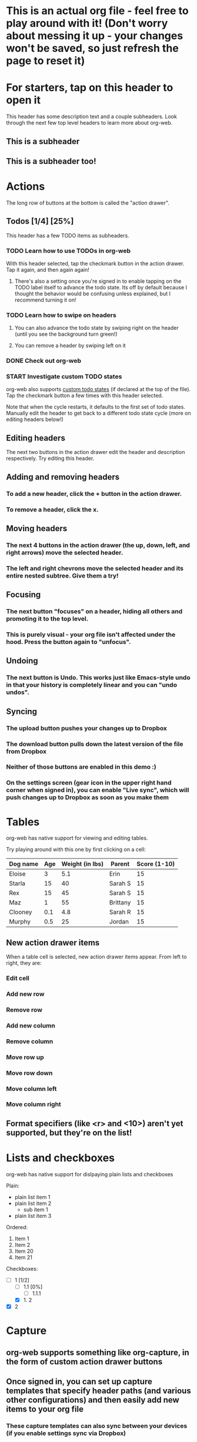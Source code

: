 #+TODO: TODO | DONE
#+TODO: START INPROGRESS STALLED | FINISHED

* This is an actual org file - feel free to play around with it! (Don't worry about messing it up - your changes won't be saved, so just refresh the page to reset it)
* For starters, tap on this header to open it
This header has some description text and a couple subheaders. Look through the next few top level headers to learn more about org-web.
** This is a subheader
** This is a subheader too!
* Actions
The long row of buttons at the bottom is called the "action drawer".
** Todos [1/4] [25%]
This header has a few TODO items as subheaders.
*** TODO Learn how to use TODOs in org-web
With this header selected, tap the checkmark button in the action drawer. Tap it again, and then again again!
**** There's also a setting once you're signed in to enable tapping on the TODO label itself to advance the todo state. Its off by default because I thought the behavior would be confusing unless explained, but I recommend turning it on!
*** TODO Learn how to swipe on headers
**** You can also advance the todo state by swiping right on the header (until you see the background turn green!)
**** You can remove a header by swiping left on it
*** DONE Check out org-web
*** START Investigate custom TODO states
org-web also supports [[http://orgmode.org/manual/Workflow-states.html#Workflow-states][custom todo states]] (if declared at the top of the file). Tap the checkmark button a few times with this header selected.

Note that when the cycle restarts, it defaults to the first set of todo states. Manually edit the header to get back to a different todo state cycle (more on editing headers below!)
** Editing headers
The next two buttons in the action drawer edit the header and description respectively. Try editing this header.
** Adding and removing headers
*** To add a new header, click the + button in the action drawer.
*** To remove a header, click the x.
** Moving headers
*** The next 4 buttons in the action drawer (the up, down, left, and right arrows) move the selected header.
*** The left and right chevrons move the selected header and its entire nested subtree. Give them a try!
** Focusing
*** The next button "focuses" on a header, hiding all others and promoting it to the top level.
*** This is purely visual - your org file isn't affected under the hood. Press the button again to "unfocus".
** Undoing
*** The next button is Undo. This works just like Emacs-style undo in that your history is completely linear and you can "undo undos".
** Syncing
*** The upload button pushes your changes up to Dropbox
*** The download button pulls down the latest version of the file from Dropbox
*** Neither of those buttons are enabled in this demo :)
*** On the settings screen (gear icon in the upper right hand corner when signed in), you can enable "Live sync", which will push changes up to Dropbox as soon as you make them
* Tables
org-web has native support for viewing and editing tables.

Try playing around with this one by first clicking on a cell:

| Dog name | Age | Weight (in lbs) | Parent   | Score (1-10) |
|----------+-----+-----------------+----------+--------------|
| Eloise   |   3 |             5.1 | Erin     |           15 |
|----------+-----+-----------------+----------+--------------|
| Starla   |  15 |              40 | Sarah S  |           15 |
|----------+-----+-----------------+----------+--------------|
| Rex      |  15 |              45 | Sarah S  |           15 |
|----------+-----+-----------------+----------+--------------|
| Maz      |   1 |              55 | Brittany |           15 |
|----------+-----+-----------------+----------+--------------|
| Clooney  | 0.1 |             4.8 | Sarah R  |           15 |
|----------+-----+-----------------+----------+--------------|
| Murphy   | 0.5 |              25 | Jordan   |           15 |
** New action drawer items
When a table cell is selected, new action drawer items appear. From left to right, they are:
*** Edit cell
*** Add new row
*** Remove row
*** Add new column
*** Remove column
*** Move row up
*** Move row down
*** Move column left
*** Move column right
** Format specifiers (like <r> and <10>) aren't yet supported, but they're on the list!
* Lists and checkboxes
org-web has native support for dislpaying plain lists and checkboxes

Plain:

- plain list item 1
- plain list item 2
  - sub item 1
- plain list item 3

Ordered:

1. Item 1
2. Item 2
20. [@20] Item 20
21. Item 21

Checkboxes:

- [-] 1 [1/2]
  - [ ] 1.1 [0%]
    - [ ] 1.1.1
  - [X] 1. 2
- [X] 2
* Capture
** org-web supports something like org-capture, in the form of custom action drawer buttons
** Once signed in, you can set up capture templates that specify header paths (and various other configurations) and then easily add new items to your org file
*** These capture templates can also sync between your devices (if you enable settings sync via Dropbox)
* Syncing with Dropbox
org-web pulls down your org files from Dropbox. Click the "Sign in" button in the upper right hand corner to sign in with Dropbox and authenticate org-web.
** Symlink your org files to Dropbox
If you don't already keep your org files in Dropbox, I recommend symlinking them in:

ln -s ~/Documents/todo.org ~/Dropbox/todo.org
** Backups
The first time you push changes from org-web back up to Dropbox, org-web will make a backup of the original file first. It'll be named {your-file-name}.org-web-bak. Dropbox also keeps a full version history of your files for you, but this is an additional precaution in case something goes wrong pushing the file back up to Dropbox :)
* org-web operates completely client side
You don't log in to org-web directly because org-web doesn't have a back end - it operates completely client side using Dropbox's wonderful Javascript SDK. This also means I'm not storing your Dropbox auth tokens in a database somewhere :)
* Future plans
org-web is currently pretty usable for simple tasks, but there's a lot more to do. Here are a few of the things on the list:
** UI overhaul - the action drawer is getting cumbersome!
** More first-class support for org features like tags and timestamps
** Search
** Support for other sync backends in addition to Dropbox
** Ability to create new files
** Archiving
** A backend API for use in your own apps/scripts/IFTTT/Alexa Skills/etc.
** Offline support (Safari on iOS finally supports service workers!)
** Ability to Tweet a header directly from org-web (just kidding)
